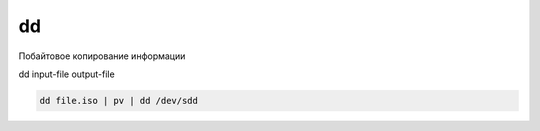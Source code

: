 dd
==

Побайтовое копирование информации

dd input-file output-file

.. code-block:: sh

    dd file.iso | pv | dd /dev/sdd